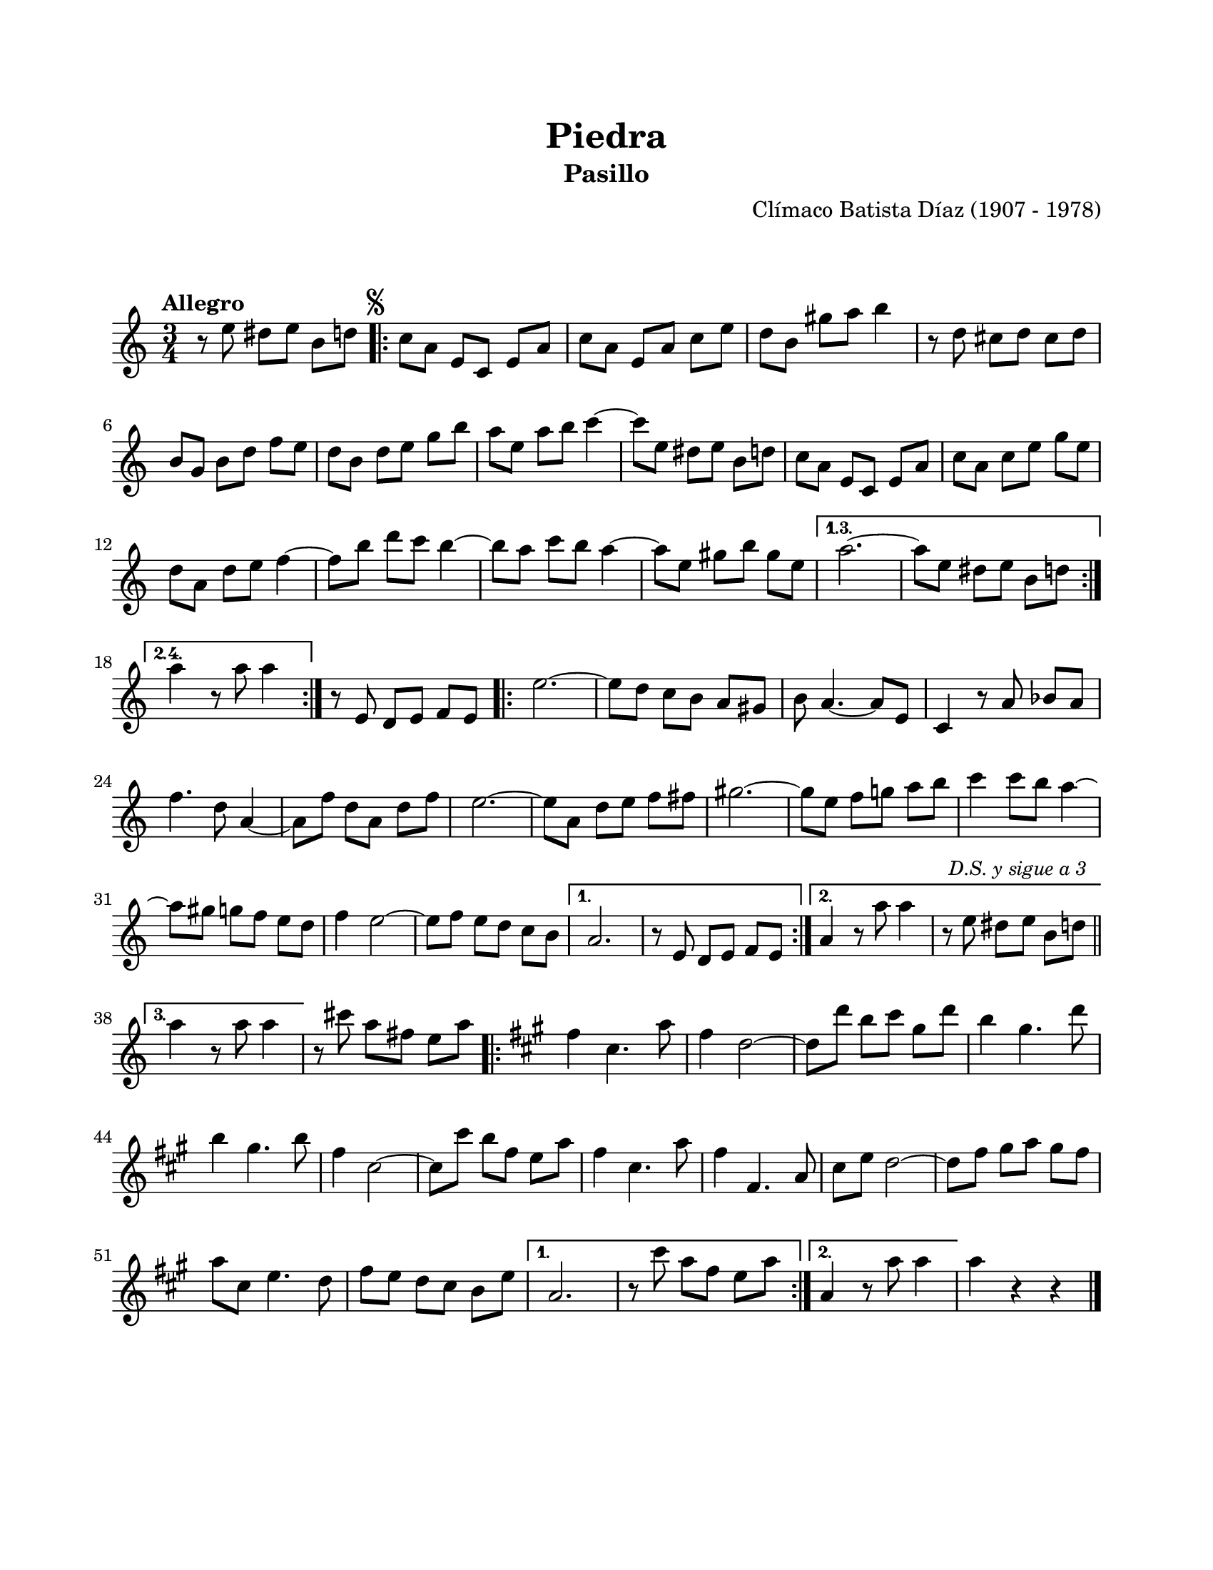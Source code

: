 #(define output-id "PAS03")
\version "2.24.0"
\header {
	title = "Piedra"
	subtitle = "Pasillo"
	composer = "Clímaco Batista Díaz (1907 - 1978)"
	tagline = ##f
}

\paper {
	#(set-paper-size "letter")
	top-margin = 20
	left-margin = 20
	right-margin = 20
	bottom-margin = 25
	print-page-number = false
	indent = 0
}

\markup \vspace #2

global = {
	\time 3/4
	\tempo "Allegro"
	\key a \minor
}

melodia = \new Voice \relative c' {
	\set Timing.beamExceptions = #'() %% fragmenta en grupos de corchea
	r8 e'8 dis e b d |
	\mark \markup { \small \musicglyph #"scripts.segno" }
	\repeat volta 4 {
		c8 a e c e a | c a e a c e | d b gis' a b4 | r8 d,8 cis d cis d |
		b g b d f e | d b d e g b | a e a b c4 ~ | c8 e, dis e b d |
		c a e c e a | c a c e g e | d a d e f4 ~ | f8 b8 d c b4 ~ |
		b8 a c b a4 ~ | a8 e gis b gis e |
	}
	\alternative {
		\volta 1,3 { a2. ~ | a8 e dis e b d | }
		\volta 2,4 { a'4 r8 a8 a4 | }
	}
	r8 e,8 d e f e |
	\repeat volta 3 {
		e'2. ~ | e8 d c b a gis | b a4. ~ a8 e | c4 r8 a'8 bes a |
		f'4. d8 a4 ~ | a8 f' d a d f | e2. ~ | e8 a, d e f fis |
		gis2. ~ | gis8 e f g a b | c4 c8 b a4 ~ | a8 gis g f e d |
		f4 e2 ~ | e8 f e d c b |
	}
	\alternative {
		{ a2. | r8 e8 d e f e | }
		{ a4 r8 a'8 a4 | r8 e dis \mark \markup { \small \italic "D.S. y sigue a 3" } e b d \bar "||" | \break }
		{ a'4 r8 a8 a4 | }
	}
	r8 cis8 a fis e a |
	\key a \major 
	\repeat volta 2 {
		fis4 cis4. a'8 | fis4 d2 ~ | d8 d' b cis gis d' | b4 gis4. d'8 |
		b4 gis4. b8 | fis4 cis2 ~ | cis8 cis' b fis e a | fis4 cis4. a'8 |
		fis4 fis,4. a8 | cis8 e d2 ~ | d8 fis gis a gis fis | a cis, e4. d8 |
		fis e d cis b e |
	}
	\alternative {
		{ a,2. | r8 cis'8 a fis e a | }
		{ a,4 r8 a'8 a4 | }
	}
	a4 r4 r4 |
	\bar "|."
}

acordes = \chordmode {
%% acordes de guitarra / mejorana
}

lirica = \lyricmode {
%% letra
}

\score { %% genera el PDF
<<
	\language "espanol"
	\new ChordNames {
		\set chordChanges = ##t
		\set noChordSymbol = ##f
		\override ChordName.font-size = #-0.9
		\override ChordName.direction = #UP
		\acordes
	}
	\new Staff
		<< \global \melodia >>
	\addlyrics \lirica
	\override Lyrics.LyricText.font-size = #-0.5
>>
\layout {}
}

\score { %% genera la muestra MIDI melódica
	\unfoldRepeats { \melodia }
	\midi { \tempo 4 = 120 } %% colocar tempo numérico para que se exporte a velocidad adecuada, por defecto está en 4 = 90
}